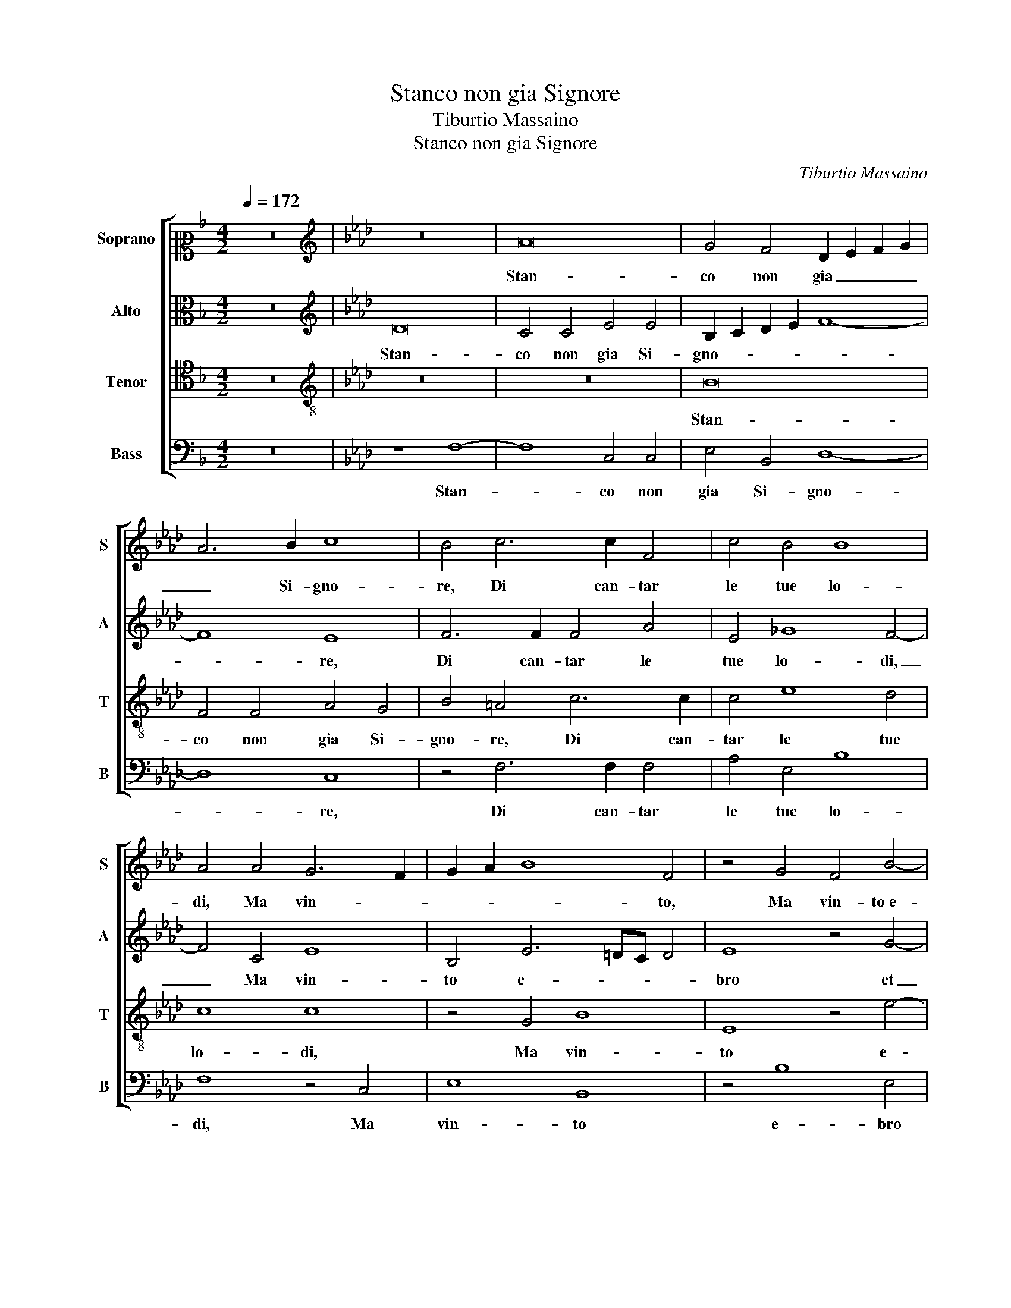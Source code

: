 X:1
T:Stanco non gia Signore
T:Tiburtio Massaino
T:Stanco non gia Signore
C:Tiburtio Massaino
%%score [ 1 2 3 4 ]
L:1/8
Q:1/4=172
M:4/2
K:F
V:1 alto2 nm="Soprano" snm="S"
V:2 alto nm="Alto" snm="A"
V:3 tenor nm="Tenor" snm="T"
V:4 bass nm="Bass" snm="B"
V:1
 z16 |[K:Ab][K:treble] z16 | A16 | G4 F4 D2 E2 F2 G2 | A6 B2 c8 | B4 c6 c2 F4 | c4 B4 B8 | %7
w: ||Stan-|co non gia _ _ _|_ Si- gno-|re, Di can- tar|le tue lo-|
 A4 A4 G6 F2 | G2 A2 B8 F4 | z4 G4 F4 B4- | B4 c8 A4 | B6 B2 c4 d4- | d4 c6 BA B4 | c16 | %14
w: di, Ma vin- *|* * * to,|Ma vin- to e-|* bro et con-|fu- so nel tu a-|* mo- * * *|re,|
 z4 c6 c2 c4 | B4 A4 d8 | c4 F4 A4 B4 | B4 F4 A4 A4 | G4 A4 B8 | A4 G8 F4 | G4 A4 F8 | %21
w: Que- sti se|pur tu gli o-|di, Con- cen- ti hu-|mil no- tai per|dar con- for-|to a l'al- ma an-|sia et in gor-|
 G4 A6 G2 F4- | F4 =E4 F8- | F8 z8 | z4 c4 d8 | c4 B8 B4 | A4 F4 A8 | G4 A8 G4 | F4 E4 A4 E4 | %29
w: da, In con- tem- plar-|* * ti|_|ac- cor-|to Ar- cier, ac-|cor- to Ar- cier|si ral- len-|tar veg- giam sua|
 _G8 F8 | z4 G4 A4 E4 | F4 G4 A8 | G8 z8 | F6 F2 F4 E4 | F4 F6 E2 D4 | C16 | z4 G4 B4 B4 | %37
w: cor da,|Che non si|sner- vi o sfor-|zi,|Et po- san- do|rin- for- * *|zi,|S'io va- neg-|
 F8 z4 F4 | A6 B2 c4 B4- | B2 B2 E4 A2 B2 c2 A2 | B2 c2 d8 c4 | e8 A8 | z4 e4 d4 B4 | c6 BA G4 A4 | %44
w: giai, S'io|va- neg- giai tut-|* to a se- guir- * * *|* * * ti hor|m'er- gi,|Et di tua|san- * * * ta|
 B2 c2 d4 B4 d4- | d2 c2 B6 =A2 A4 | B4 c4 d4 c2 c2- | c2 BA B2 AB c8 | c16- | c16- | c16 | %51
w: gra- * * tia il cor|_ m'as- per- * *|gi, il cor m'as- per-||gi,|_||
 z4 G4 B4 B4 | F8 z4 F4 | A6 B2 c4 B4- | B2 B2 E4 A2 B2 c2 A2 | B2 c2 d8 c4 | e8 A8 | z4 e4 d4 B4 | %58
w: S'io va- neg-|giai, S'io|va- neg- giai tut-|* to a se- guir- * * *|* * * ti hor|m'er- gi,|Et di tua|
 c6 BA G4 A4 | B2 c2 d4 B4 d4- | d2 c2 B6 =A2 A4 | B4 c4 d4 c2 c2- | c2 B2 B2 AB c8 | c16- | c16- | %65
w: san- * * * ta|gra- * * tia il cor|_ m'as- per- * *|gi, il cor m'as- per-||gi.|_|
 c16 |] %66
w: |
V:2
 z16 |[K:Ab][K:treble] D16 | C4 C4 E4 E4 | B,2 C2 D2 E2 F8- | F8 E8 | F6 F2 F4 A4 | E4 _G8 F4- | %7
w: |Stan-|co non gia Si-|gno- * * * *|* re,|Di can- tar le|tue lo- di,|
 F4 C4 E8 | B,4 E6 =DC D4 | E8 z4 G4- | G4 A4 F8 | D4 E2 D2 F8 | F8 z4 F4- | F2 F2 F4 A8 | %14
w: _ Ma vin-|to e- * * *|bro et|_ con- fu-|so nel tu a- mo-|re, Que-|* sti se pur|
 E4 A8 G4 | G4 F8 B4 | G4 A4 F8 | F4 D4 E4 F4 | B,4 F6 ED E4 | F4 B,4 B,4 B,4- | B,2 B,2 C4 D6 F2 | %21
w: tu gli o- di,|Con- cen- ti hu-|mil no- tai|per dar con- for-|to a l'al- * * *|ma, A l'al- ma an-|* sia et in gor- da, In|
 =E4 F8 A4- | A4 G4 z4 A4 | A6 G2 F2 E2 D4- | D4 C4 B,2 C2 D2 E2 | F6 E2 D8- | D4 C4 z4 C4 | %27
w: con- tem- plar-|* ti, In|con- * * * *|* tem- plar- * * *||* ti ac-|
 B,4 E4 E4 E4 | D4 B,4 E4 C4 | B,2 B,2 E6 DC D4 | E4 z2 B,2 C6 E2 | D2 C2 E6 =DC D4 | %32
w: cor- to Ar- cier si|ral- len- tar veg-|giam sua cor _ _ _|da, Che non si|sner- vi o sfor- * * *|
 E4 B,6 C2 D4- | D4 C4 B,4 C4- | C2 B,A, D8 B,4 | z4 C4 E4 E4 | B,8 z4 B,4 | D4 D4 A,8 | %38
w: zi, Et po- san-|* do rin- for-|* * * * zi,|S'io va- neg-|giai, S'io|va- neg- giai|
 C6 C2 C4 D4- | D4 C4 F4 E4 | z4 F4 A4 F4 | E6 C2 F4 E2 F2- | F2 G2 A6 GF G4 | A4 E4 E4 F4 | %44
w: tut- to a se- guir-|* ti hor m'er- gi,|Et di tua|san- ta gra- tia il cor|_ m'as- per- * * *|gi, Et di tua|
 E4 F4 _G4 F4 | z4 E4 F4 F4 | F16 | F16 | G8 A4 G4 | F6 G2 A8 | G4 C4 E4 E4 | B,8 z4 B,4 | %52
w: san- ta gra- tia|il cor m'as-|per-|gi,|il cor m'as-|per- * *|gi, S'io va- neg-|giai, S'io|
 D4 D4 A,8 | C6 C2 C4 D4- | D4 C4 F4 E4 | z4 F4 A4 F4 | E6 C2 F4 E2 F2- | F2 G2 A6 GF G4 | %58
w: va- neg- giai|tut- to a se- guir-|* ti hor m'er- gi,|Et di tua|san- ta gra- tia il cor|_ m'as- per- * * *|
 A4 E4 E4 F4 | E4 F4 _G4 F4 | z4 E4 F4 F4 | F16 | F16 | G8 A4 G4 | F6 G2 A8 | G16 |] %66
w: gi, Et di tua|san- ta gra- tia|il cor m'as-|per-|gi,|il cor m'as-|per- * *|gi.|
V:3
 z16 |[K:Ab][K:treble-8] z16 | z16 | B16 | F4 F4 A4 G4 | B4 =A4 c6 c2 | c4 e8 d4 | c8 c8 | %8
w: |||Stan-|co non gia Si-|gno- re, Di can-|tar le tue|lo- di,|
 z4 G4 B8 | E8 z4 e4- | e4 e4 z4 d4- | d4 B4 A6 A2 | B4 c4 d8 | c8 z4 c4- | c2 c2 c4 e8- | %15
w: Ma vin-|to e-|* bro et|_ con- fu- so|nel tu a- mo-|re, Que-|* sti se pur|
 e4 c4 f8 | e4 c4 d8 | d4 B4 c4 d4 | e4 d8 c2 B2 | c2 d2 e8 =d4 | e4 e4 A8 | c6 c2 d4 c4- | %22
w: _ tu gli o-|di, Con- cen-|ti hu- mil no- tai|per dar _ _|_ _ _ con-|for- to a l'al-|ma an- sia et in gor-|
 c2 c2 c8 c4 | d4 c2 B2 =A4 B4- | B2 =A2 A4 B8 | z8 z4 f4 | f4 f4 c4 e4 | e4 e4 B4 B4 | %28
w: * da, In con- tem-|plar- * * * *|* * * ti,|ac-|cor- to Ar- cier, ac-|cor- to Ar- cier si|
 B4 G4 c4 A4 | B4 B4 B8 | E4 e4 e2 d2 c2 B2 | A4 c4 c4 A4 | B6 c2 d4 A4 | A8 F4 A4 | %34
w: ral- len- tar veg-|giam sua cor|da, Che non _ _ _|_ si sner- vi o|sfor- * * zi,|Et po- san-|
 A4 B2 A4 GF G4 | A16 | z4 e4 d6 c2 | B4 B4 f4 d4 | e4 c4 f8 | g4 a8 a4 | d6 e2 f2 g2 a4- | %41
w: do rin- for- * * *|zi,|S'io va- neg-|giai, S'io va- neg-|giai tut- to a|se- guir- ti hor|m'er- * * * *|
 a4 g4 z4 c4 | d4 A4 B4 B4 | F2 G2 A2 B2 c8 | B8 z4 A4 | B4 B4 d4 c4 | B4 =A4 B4 c4 | d8 c8 | %48
w: * gi, Et|di tua san- ta|gra- * * * *|tia, Et|di tua san- ta|gra- tia il cor m'as-|per- gi,|
 =e8 f4 g4 | a6 g2 f8 | e6 d2 c8 | z4 e4 d6 c2 | B4 B4 f4 d4 | e4 c4 f8 | g4 a8 a4 | %55
w: il cor m'as-|per- * *|gi, _ _|S'io va- neg-|giai, S'io va- neg-|giai tut- to a|se- guir- ti hor|
 d6 e2 f2 g2 a4- | a4 g4 z4 c4 | d4 A4 B4 B4 | F2 G2 A2 B2 c8 | B8 z4 A4 | B4 B4 d4 c4 | %61
w: m'er- * * * *|* gi, Et|di tua san- ta|gra- * * * *|tia, Et|di tua san- ta|
 B4 =A4 B4 c4 | d8 c8 | =e8 f4 g4 | a6 g2 f8 | =e16 |] %66
w: gra- tia il cor m'as-|per- gi,|il cor m'as-|per- * *|gi.|
V:4
 z16 |[K:Ab] z8 F,8- | F,8 C,4 C,4 | E,4 B,,4 D,8- | D,8 C,8 | z4 F,6 F,2 F,4 | A,4 E,4 B,8 | %7
w: |Stan-|* co non|gia Si- gno-|* re,|Di can- tar|le tue lo-|
 F,8 z4 C,4 | E,8 B,,8 | z4 B,8 E,4 | z4 A,8 F,4 | _G,8 F,4 D,4- | D,4 A,,4 B,,8 | F,8 z8 | %14
w: di, Ma|vin- to|e- bro|et con-|fu- so nel|_ tu a- mo-|re,|
 C,6 C,2 C,4 E,4- | E,4 F,4 B,,8 | C,4 F,4 D,4 B,,4 | B,4 B,4 A,4 F,4 | E,4 F,4 _G,8 | %19
w: Que- sti se pur|_ tu gli o-|di, Con- cen- ti hu-|mil no- tai per|dar con- for-|
 F,4 E,8 B,,4 | E,4 A,,4 D,8 | C,4 F,8 F,4 | C,8 F,8- | F,16- | F,8 z8 | z4 B,4 B,4 B,4 | %26
w: to a l'al- ma an-|sia et in gor-|da, In con- tem-|plar- ti,|_||ac- cor- to Ar-|
 F,4 A,4 A,4 A,4 | E,4 C,4 E,4 E,4 | B,,4 E,4 A,,4 A,,4 | E,8 B,,4 B,4 | B,4 E,4 A,6 G,2 | %31
w: cier, ac- cor- to Ar-|cier si ral- len-|tar veg- giam sua|cor da, Che|non si sner- *|
 F,4 C,4 F,8 | E,8 z4 F,4- | F,2 F,2 F,4 D,4 C,4 | D,6 C,2 B,,8 | A,,8 z4 C,4 | E,4 E,4 B,,8 | %37
w: * vi o sfor-|zi, Et|_ po- san- do rin-|for- * *|zi, S'io|va- neg- giai,|
 z4 B,,4 D,4 D,4 | A,,4 A,8 B,4- | B,4 C4 D4 C4 | B,8 F,8 | z4 C4 D4 A,4 | B,4 C4 D8 | C8 z4 F,4 | %44
w: S'io va- neg-|giai tut- to a|_ se- guir- ti hor|m'er- gi,|Et di tua|san- ta gra-|tia, Et|
 _G,4 D,4 E,4 F,4 | _G,8 F,8 | z4 F,4 B,4 =A,4 | B,8 F,8 | z4 C,4 F,4 =E,4 | F,16 | C,8 z4 C,4 | %51
w: di tua san- ta|gra- tia|il cor m'as-|per- gi,|il cor m'as-|per-|gi, S'io|
 E,4 E,4 B,,8 | z4 B,,4 D,4 D,4 | A,,4 A,8 B,4- | B,4 C4 D4 C4 | B,8 F,8 | z4 C4 D4 A,4 | %57
w: va- neg- giai,|S'io va- neg-|giai tut- to a|_ se- guir- ti hor|m'er- gi,|Et di tua|
 B,4 C4 D8 | C8 z4 F,4 | _G,4 D,4 E,4 F,4 | _G,8 F,8 | z4 F,4 B,4 =A,4 | B,8 F,8 | %63
w: san- ta gra-|tia, Et|di tua san- ta|gra- tia|il cor m'as-|per- gi,|
 z4 C,4 F,4 =E,4 | F,16 | C,16 |] %66
w: il cor m'as-|per-|gi.|

